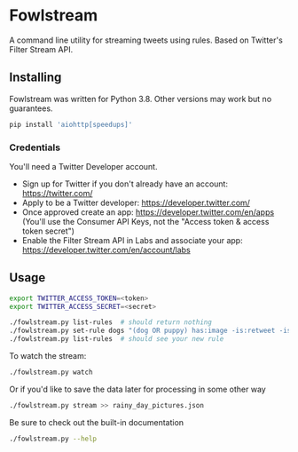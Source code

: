 * Fowlstream
A command line utility for streaming tweets using rules. Based on Twitter's
Filter Stream API.
** Installing
Fowlstream was written for Python 3.8. Other versions may work but no
guarantees.
#+BEGIN_SRC bash
pip install 'aiohttp[speedups]'
#+END_SRC
*** Credentials
You'll need a Twitter Developer account.
- Sign up for Twitter if you don't already have an account:
  https://twitter.com/
- Apply to be a Twitter developer: https://developer.twitter.com/
- Once approved create an app: https://developer.twitter.com/en/apps (You'll
  use the Consumer API Keys, not the "Access token & access token secret")
- Enable the Filter Stream API in Labs and associate your app:
  https://developer.twitter.com/en/account/labs
** Usage
#+BEGIN_SRC bash
export TWITTER_ACCESS_TOKEN=<token>
export TWITTER_ACCESS_SECRET=<secret>

./fowlstream.py list-rules  # should return nothing
./fowlstream.py set-rule dogs "(dog OR puppy) has:image -is:retweet -is:quote"
./fowlstream.py list-rules  # should see your new rule
#+END_SRC

To watch the stream:
#+BEGIN_SRC bash
./fowlstream.py watch
#+END_SRC

Or if you'd like to save the data later for processing in some other way
#+BEGIN_SRC bash
./fowlstream.py stream >> rainy_day_pictures.json
#+END_SRC

Be sure to check out the built-in documentation
#+BEGIN_SRC bash
./fowlstream.py --help
#+END_SRC
